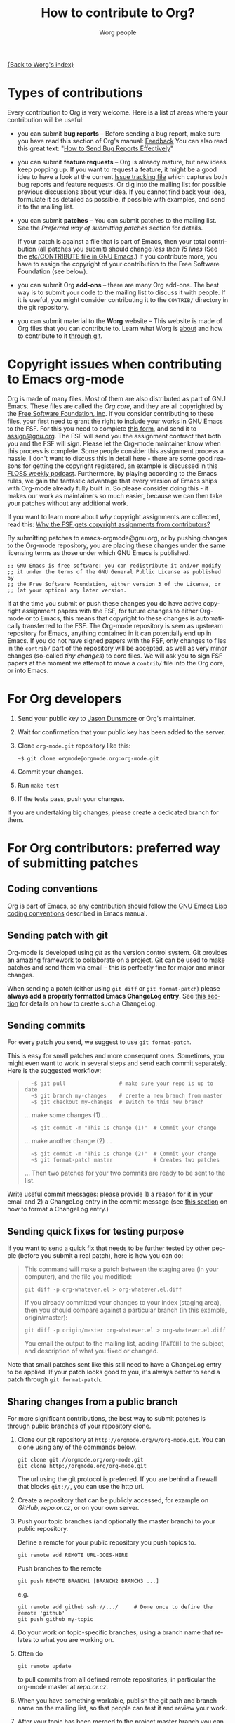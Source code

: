 #+TITLE:      How to contribute to Org?
#+AUTHOR:     Worg people
#+EMAIL:      mdl AT imapmail DOT org
#+OPTIONS:    H:3 num:nil toc:t \n:nil ::t |:t ^:t -:t f:t *:t tex:t d:(HIDE) tags:not-in-toc
#+STARTUP:    align fold nodlcheck hidestars oddeven lognotestate
#+SEQ_TODO:   TODO(t) INPROGRESS(i) WAITING(w@) | DONE(d) CANCELED(c@)
#+TAGS:       Write(w) Update(u) Fix(f) Check(c) 
#+LANGUAGE:   en
#+PRIORITIES: A C B
#+CATEGORY:   worg

# This file is the default header for new Org files in Worg.  Feel free
# to tailor it to your needs.

[[file:index.org][{Back to Worg's index}]]

* Types of contributions

Every contribution to Org is very welcome.  Here is a list of areas where
your contribution will be useful:

- you can submit *bug reports* -- Before sending a bug report, make sure
  you have read this section of Org's manual: [[http://orgmode.org/org.html#Feedback][Feedback]] You can also read
  this great text: "[[http://www.chiark.greenend.org.uk/~sgtatham/bugs.html][How to Send Bug Reports Effectively]]"

- you can submit *feature requests* -- Org is already mature, but new ideas
  keep popping up.  If you want to request a feature, it might be a good
  idea to have a look at the current [[http://orgmode.org/worg/org-issues.html][Issue tracking file]] which captures
  both bug reports and feature requests.  Or dig into the mailing list for
  possible previous discussions about your idea.  If you cannot find back
  your idea, formulate it as detailed as possible, if possible with
  examples, and send it to the mailing list.

- you can submit *patches* -- You can submit patches to the mailing list.
  See the [[For Org contributors: preferred way of submitting patches][Preferred way of submitting patches]] section for details.

  If your patch is against a file that is part of Emacs, then your total
  contribution (all patches you submit) should change /less than 15 lines/
  (See the [[http://bzr.savannah.gnu.org/lh/emacs/trunk/annotate/head:/etc/CONTRIBUTE][etc/CONTRIBUTE file in GNU Emacs]].)  If you contribute more, you
  have to assign the copyright of your contribution to the Free Software
  Foundation (see below).
  
- you can submit Org *add-ons* -- there are many Org add-ons.  The best way
  is to submit your code to the mailing list to discuss it with people.  If
  it is useful, you might consider contributing it to the =CONTRIB/=
  directory in the git repository.

- you can submit material to the *Worg* website -- This website is made of
  Org files that you can contribute to.  Learn what Worg is [[file:worg-about.org][about]] and how
  to contribute to it [[file:worg-git.org][through git]].

* Copyright issues when contributing to Emacs org-mode

Org is made of many files.  Most of them are also distributed as part
of GNU Emacs.  These files are called the /Org core/, and they are all
copyrighted by the [[http://www.fsf.org][Free Software Foundation, Inc]].  If you consider
contributing to these files, your first need to grant the right to
include your works in GNU Emacs to the FSF.  For this you need to
complete [[http://orgmode.org/request-assign-future.txt][this form]], and send it to [[mailto:assign@gnu.org][assign@gnu.org]].  The FSF will send
you the assignment contract that both you and the FSF will sign.
Please let the Org-mode maintainer know when this process is complete.
Some people consider this assignment process a hassle.  I don't want
to discuss this in detail here - there are some good reasons for
getting the copyright registered, an example is discussed in this
[[http://twit.tv/floss117][FLOSS weekly podcast]].  Furthermore, by playing according to the Emacs
rules, we gain the fantastic advantage that every version of Emacs
ships with Org-mode already fully built in.  So please consider doing
this - it makes our work as maintainers so much easier, because we can
then take your patches without any additional work.

If you want to learn more about /why/ copyright assignments are
collected, read this: [[http://www.gnu.org/licenses/why-assign.html][Why the FSF gets copyright assignments from
contributors?]]

By submitting patches to emacs-orgmode@gnu.org, or by pushing changes
to the Org-mode repository, you are placing these changes under the
same licensing terms as those under which GNU Emacs is published.

#+begin_example
 ;; GNU Emacs is free software: you can redistribute it and/or modify
 ;; it under the terms of the GNU General Public License as published by
 ;; the Free Software Foundation, either version 3 of the License, or
 ;; (at your option) any later version.
#+end_example

If at the time you submit or push these changes you do have active
copyright assignment papers with the FSF, for future changes to either
Org-mode or to Emacs, this means that copyright to these changes is
automatically transferred to the FSF.  The Org-mode repository is seen
as upstream repository for Emacs, anything contained in it can
potentially end up in Emacs.  If you do not have signed papers with
the FSF, only changes to files in the =contrib/= part of the repository
will be accepted, as well as very minor changes (so-called /tiny
changes/) to core files.  We will ask you to sign FSF papers at the
moment we attempt to move a =contrib/= file into the Org core, or into
Emacs.

* For Org developers
:PROPERTIES:
:CUSTOM_ID: devs
:END:

1. Send your public key to [[mailto:jasondunsmore%20AT%20gmail%20DOT%20com][Jason Dunsmore]] or Org's maintainer.

2. Wait for confirmation that your public key has been added to the server.

3. Clone =org-mode.git= repository like this:
   : ~$ git clone orgmode@orgmode.org:org-mode.git

4. Commit your changes.

5. Run =make test=

6. If the tests pass, push your changes.

If you are undertaking big changes, please create a dedicated branch for
them.

* For Org contributors: preferred way of submitting patches

** Coding conventions

Org is part of Emacs, so any contribution should follow the [[http://www.gnu.org/software/emacs/elisp/html_node/Coding-Conventions.html][GNU Emacs Lisp
coding conventions]] described in Emacs manual.

** Sending patch with git

Org-mode is developed using /git/ as the version control system.  Git
provides an amazing framework to collaborate on a project.  Git can be used
to make patches and send them via email -- this is perfectly fine for major
and minor changes.

When sending a patch (either using =git diff= or =git format-patch=) please
*always add a properly formatted Emacs ChangeLog entry*.  See [[id:c526dfd7-2b0c-4b66-9deb-6e442e48708c][this section]]
for details on how to create such a ChangeLog.

** Sending commits

For every patch you send, we suggest to use =git format-patch=.

This is easy for small patches and more consequent ones.  Sometimes, you
might even want to work in several steps and send each commit separately.
Here is the suggested workflow:

#+begin_quote
:   ~$ git pull                 # make sure your repo is up to date
:   ~$ git branch my-changes    # create a new branch from master
:   ~$ git checkout my-changes  # switch to this new branch

  ... make some changes (1) ...

:   ~$ git commit -m "This is change (1)"  # Commit your change

  ... make another change (2) ...

:   ~$ git commit -m "This is change (2)"  # Commit your change
:   ~$ git format-patch master             # Creates two patches

  ... Then two patches for your two commits are ready to be sent to the
  list.
#+end_quote

Write useful commit messages: please provide 1) a reason for it in your
email and 2) a ChangeLog entry in the commit message (see [[id:c526dfd7-2b0c-4b66-9deb-6e442e48708c][this section]] on
how to format a ChangeLog entry.)

** Sending quick fixes for testing purpose

If you want to send a quick fix that needs to be further tested by other
people (before you submit a real patch), here is how you can do:

#+begin_quote
  This command will make a patch between the staging area (in your
  computer), and the file you modified:

  : git diff -p org-whatever.el > org-whatever.el.diff

  If you already committed your changes to your index (staging area), then
  you should compare against a particular branch (in this example,
  origin/master):

  : git diff -p origin/master org-whatever.el > org-whatever.el.diff

  You email the output to the mailing list, adding =[PATCH]= to the
  subject, and description of what you fixed or changed.
#+end_quote

Note that small patches sent like this still need to have a ChangeLog entry
to be applied.  If your patch looks good to you, it's always better to send
a patch through =git format-patch=.

** Sharing changes from a public branch

For more significant contributions, the best way to submit patches is
through public branches of your repository clone.

1. Clone our git repository at =http://orgmode.org/w/org-mode.git=.
   You can clone using any of the commands below.

   : git clone git://orgmode.org/org-mode.git
   : git clone http://orgmode.org/org-mode.git

   The url using the git protocol is preferred. If you are behind a
   firewall that blocks ~git://~, you can use the http url.

2. Create a repository that can be publicly accessed, for example on
   /GitHub/, /repo.or.cz/, or on your own server.

3. Push your topic branches (and optionally the master branch) to your
   public repository.

   Define a remote for your public repository you push topics to.

   : git remote add REMOTE URL-GOES-HERE

   Push branches to the remote

   : git push REMOTE BRANCH1 [BRANCH2 BRANCH3 ...]

   e.g.

   : git remote add github ssh://.../     # Done once to define the remote 'github'
   : git push github my-topic

4. Do your work on topic-specific branches, using a branch name that
   relates to what you are working on.

5. Often do

   : git remote update

   to pull commits from all defined remote repositories, in particular
   the org-mode master at /repo.or.cz/.

6. When you have something workable, publish the git path and branch
   name on the mailing list, so that people can test it and review
   your work.

7. After your topic has been merged to the project master branch you
   can delete the topic on your local and remote repositories.

   : git branch -d NEWTOPIC
   : git push REMOTE :NEWTOPIC

The instructions above are generally useful to let people test new features
before sending the patch series to the mailing list, but the patches remain
the preferred way of receiving contributions.

* Commit messages and ChangeLog entries
  :PROPERTIES:
  :ID:       c526dfd7-2b0c-4b66-9deb-6e442e48708c
  :END:

We have decided to no longer keep a ChangeLog file to record changes to
individual functions.  In a modern version control system like git,
ChangeLog is duplicating information that should be in the commit message,
and it is the main cause of merge conflicts.

Instead, the change log entry should be part of the commit message.  A
commit message should be constructed in the following way:

- Line 1 of the commit message should always be a short description of the
  overall change.  Line 1 does /not/ get a dot at the end and does not
  start with a star.

- Line 2 is an empty line.

- In line 3, the ChangeLog entry should start, in a similar format as in
  the old ChangeLog files, but without the author information (which is
  part of the commit anyway).

- After the changelog, another empty line should come before any additional
  information that the committer wishes to provide in order to explain the
  patch.

- If the change is a minor change made by a committer without copyright
  assignment to the FSF, the commit message should also contain the cookie
  =TINYCHANGE= (anywhere in the message).  When we later produce the
  ChangeLog file for Emacs, the change will be marked appropriately.

- Variables and functions names are quoted like =`this'= (backquote and
  single quote).

- Sentences should be separated by two spaces.

- Sentences should start with an uppercase letter.

- Avoid the passive form: i.e., use "change" instead of "changed".

Here is an example for such a message:

#+begin_example
  Capture: Fix the case of using a template file
      
  ,* lisp/org-capture.el (org-capture-set-plist): Make sure txt is a
  string before calling `string-match'.
  (org-capture-templates): Fix customization type.
  ,* doc/org.texi (Capture): Document using a file for a template.
      
  The problem here was that a wrong keyword was given in the
  customization type.  This let to a string-match against a list value.
  
  Modified from a patch proposal by Johan Friis.
  
  TINYCHANGE
#+end_example

If you are using /magit.el/ in Emacs, The ChangeLog-like such entries are
easily made by pressing =C= in the diff listing.  Another option to make
the entries is to use `C-x 4 a' in the changed function.  This will create
entries in the ChangeLog file, and you can then cut and paste these to the
commit message and remove the indentation.

* Copyrighted contributors to Org-mode

Here is the list of people who have contributed actual code to the
Org-mode core.  Note that the manual contains a more extensive list
with acknowledgments, including contributed ideas!  The lists below
are mostly for house keeping, to help the maintainers keep track of
copyright issues.

** Current contributors
  :PROPERTIES:
  :CUSTOM_ID: contributors_with_fsf_papers
  :END:

Here is the list of people who signed the papers with the Free Software
Foundation and can now freely submit code to Org files that are included
within GNU Emacs:

1. Aaron Ecay
2. Abdó Roig-Maranges
3. Achim Gratz
4. Adam Elliott
5. Adam Spiers
6. Alan Schmitt
7. Andreas Burtzlaff
8. Andreas Leha
9. Andrew Hyatt
10. Andrzej Lichnerowicz
11. Andy Steward
12. Anthony John Day
13. Anthony Lander
14. Baoqiu Cui
15. Barry Leonard Gidden
16. Bastien Guerry
17. Benjamin Andresen
18. Bernd Grobauer
19. Bernt Hansen
20. Brian James Gough
21. Carsten Dominik
22. Charles Sebold
23. Christian Egli
24. Christian Moe
25. Christopher League
26. Christopher Miles Gray
27. Christopher Schmidt
28. Christopher Suckling
29. Dan Davison
30. Daniel M German
31. Daniel M. Hackney
32. David Arroyo Menéndez
33. David Maus
34. David O'Toole
35. Dmitry Antipov
36. Eric Abrahamsen
37. Eric S. Fraga
38. Eric Schulte
39. Erik Iverson
40. Ethan Ligon
41. Feng Shu
42. Francesco Pizzolante
43. Gary Oberbrunner
44. George Kettleborough
45. Giovanni Ridolfi
46. Grégoire Jadi (aka Daimrod)
47. Henning Dietmar Weiss
48. Ian Barton
49. Ilya Shlyakhter
50. Ippei Furuhashi
51. James TD Smith
52. Jan Böcker
53. Jarmo Hurri
54. Jason Riedy
55. Jay Kerns
56. Jeffrey Ryan Horn
57. Joel Boehland
58. John Wiegley
59. Jonas Bernoulli
60. Jonathan Leech-Pepin
61. Juan Pechiar
62. Julian Gehring
63. Julien Barnier
64. Julien Danjou
65. Justus Piater
66. Konstantin Antipin
67. Lawrence Mitchell
68. Le Wang
69. Lennart Borgman
70. Luis Anaya
71. Lukasz Stelmach
72. Madan Ramakrishnan
73. Magnus Henoch
74. Manuel Giraud
75. Martin Pohlack
76. Martyn Jago
77. Matt Lundin
78. Max Mikhanosha
79. Michael Brand
80. Michael Gauland
81. Michael Sperber
82. Miguel A. Figueroa-Villanueva
83. Mikael Fornius
84. Moritz Ulrich
85. Nathan Neff
86. Nicholas Dokos
87. Nicolas Goaziou
88. Nicolas Richard
89. Niels Giessen
90. Noorul Islam K M
91. Paul Sexton
92. Peter Jones
93. Phil Jackson
94. Philip Rooke
95. Pieter Praet
96. Piotr Zielinski
97. Puneeth Chaganti
98. Rasmus Pank Roulund
99. Richard Klinda
100. Richard Riley
101. Rick Frankel
102. Russel Adams
103. Ryo Takaishi
104. Sacha Chua
105. Samuel Loury
106. Sebastian Rose
107. Sebastien Vauban
108. Sergey Litvinov
109. Seweryn Kokot
110. Stephen Eglen
111. Suvayu Ali
112. T.F. Torrey
113. Tassilo Horn
114. Thomas Baumann
115. Thomas Holst
116. Thomas S. Dye
117. Thorsten Jolitz
118. Tim Burt
119. Toby Cubitt
120. Tokuya Kameshima
121. Tom Breton
122. Tomas Hlavaty
123. Tony Day
124. Ulf Stegemann
125. Vitalie Spinu
126. Yann Hodique
127. Yasushi Shoji
128. Zhang Weize

** Processing

These people have been asked to sign the papers, and they are
currently considering it or a request is being processed by the FSF.

- Bill Wishon
- Mats Kindahl (as of 2013-04-06) for [[http://mid.gmane.org/513BAB7D.1000603%2540oracle.com][this patch]]
- Georg Lehner (as of 2013-06-27)
- Kodi Arfer (as of 2013-06-29)

** Tiny Changes

These people have submitted tiny change patches that made it into Org
without FSF papers.  When they submit more, we need to get papers
eventually.  The limit is a cumulative change of 20 non-repetitive
change lines.  Details are given in [[http://www.gnu.org/prep/maintain/maintain.html#Legally-Significant ][this document]].

1. Andy Lutomirski
2. Aurélien Aptel
3. Ivan Vilata i Balaguer
4. John Foerch
5. Kodi Arfer
6. Muchenxuan Tong
7. Myles English
8. Rafael Laboissiere
9. Robert P. Goldman
10. Yoshinari Nomura

(This list may be incomplete - please help completing it.)

** No FSF assignment

These people cannot or prefer to not sign the FSF copyright papers,
and we can only accept patches that do not change the core files (the
ones that are also in Emacs).

Luckily, this list is still empty.

#+BEGIN: timestamp :string "Last update: " :format "%Y-%m-%d @ %H:%M"

#+END:
